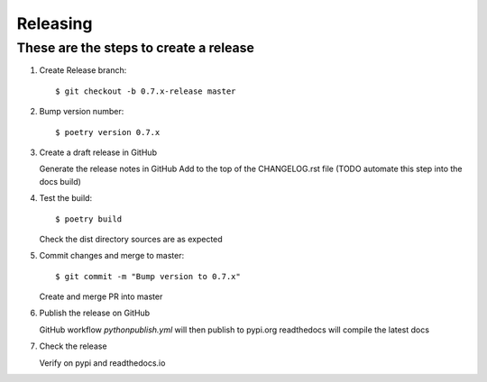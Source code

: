 =========
Releasing
=========

These are the steps to create a release
=======================================

1.  Create Release branch::

    $ git checkout -b 0.7.x-release master

#.  Bump version number::

    $ poetry version 0.7.x

#.  Create a draft release in GitHub

    Generate the release notes in GitHub
    Add to the top of the CHANGELOG.rst file (TODO automate this step into the docs build)

#.  Test the build::

    $ poetry build

    Check the dist directory sources are as expected

#.  Commit changes and merge to master::

    $ git commit -m "Bump version to 0.7.x"

    Create and merge PR into master

#.  Publish the release on GitHub

    GitHub workflow `pythonpublish.yml` will then publish to pypi.org
    readthedocs will compile the latest docs

#.  Check the release

    Verify on pypi and readthedocs.io